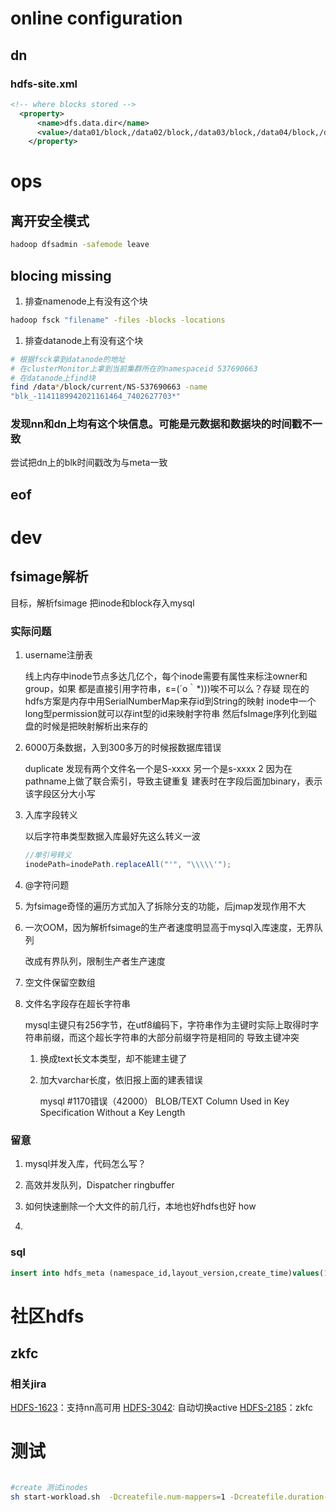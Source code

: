 #+EXCLUDE_TAGS: summary
* avatar 集群搭建                                                   :summary:
** Avatar方案简单介绍
1.	此方案只针对hdfs单点备份，并不包括Mapred，因为Hadoop本身就不存在处理jobtracker单点故障的机制。
2.	AvatarNode继承自Namenode，而并非对Namenode的修改，AvatarDataNode同样亦如此，
故Avatar的启动机制是独立于Hadoop本身的启动机制。
3.	在此方案中，SecondaryNamenode的职责已包括在Standby节点中，故不需要再独立启动一个SecondaryNamenode。
4.	AvatarNode必须有NFS的支持，用以实现两个节点间事务日志（editlog）的共享。
5.	此方案不能实现Primary和Standby之间的自动切换，只能手动运行命令进行切换。
6.	Primary和Standby之间的切换只包括从Standby切换到Primary，并不支持从Primary状态切换到Standby状态。
7.	通过Zookeeper保存Primary的ip信息，AvatarDataNode、DFSClient通过访问Zookeeper获取最新Primary信息。
** 集群规划
1.	NFSServer一台（以jl1.sys.lyct.qihoo.net为例）
2.	Zookeeper3台（以jl[2-4].sys.lyct.qihoo.net为例）
3.	Primary一台（以jl2.sys.lyct.qihoo.net为例）
4.	Standby一台（以jl3.sys.lyct.qihoo.net为例）
5.	AvatarDatanode若干台(jl[4-6].sys.lyct.qihoo.net)
** NFS配置
jl1上配置nfs-server，Primary和standby上配置nfs-client
*** 3台机器上都需要配置nfs-utils
#+BEGIN_SRC sh

  #yum安装nfs,Nfs-utils是NFS服务主程序
  yum install nfs-utils portmap
  #检查rpcbind是否开启
  chkconfig rpcbind on
  #检查nfs是否开启
  chkconfig nfs on
  #启动rpcbind
  service rpcbind start
  #启动nfs
  service nfs start
  service nfslock start
#+END_SRC
*** server端配置
1.	vim /etc/exports
添加以下信息：
#+BEGIN_SRC sh
  #root挂载目录具有root权限，root_squash这个参数会把所有用户变成nfsnobody（较安全）
  /nfs_mount *(rw,sync,no_root_squash)
#+END_SRC

2.	启动NFS服务命令
#+BEGIN_SRC sh
  sudo service nfs restart
#+END_SRC
3.	查看NFS共享目录是否设置成功命令showmount -e
如果显示NFS共享目录，则说明配置成功
（NFS提供一个挂载点，本地提供一个挂载点，这样将nfs系统提供的挂载点挂载到本地，
这样的效果是当nfs系统的挂载点目录发生变化时在本地的挂载点目录中能够同步nfs系统中的）
*** primary和standby上部署客户端
1.mount to server
#+BEGIN_SRC sh
  mkdir nfs_mount
   mount -t nfs -o sync w-r992.test.com:/nfs_mount ~/nfs_mount
#+END_SRC
2.edit fstab
#+BEGIN_SRC sh
  vim /etc/fstab
  #jl2.sys.lyct.qihoo.net:/nfs_mount ~/hadoop/nfs_mount/
#+END_SRC
3.测试是否挂载成功在客户端挂载目录下touch test，查看服务端共享目录，如果能查到test文件则说明NFS服务配置成功
*** TODO nfs集群配置
- State "TODO"       from              [2018-11-01 Thu 12:12]
** Zookeeper配置
用来确定主备节点的状态，防止脑裂
*** zoo.cfg
#+BEGIN_SRC sh
  # The number of milliseconds of each tick
  tickTime=2000
  # The number of ticks that the initial 
  # synchronization phase can take
  initLimit=10
  # The number of ticks that can pass between 
  # sending a request and getting an acknowledgement
  syncLimit=5
  # the directory where the snapshot is stored.
  # do not use /tmp for storage, /tmp here is just 
  # example sakes.
  dataDir=/home/wangchao8/hadoop/zkData
  # the port at which the clients will connect
  clientPort=2182
  # the maximum number of client connections.
  # increase this if you need to handle more clients
  #maxClientCnxns=60
  #
  # Be sure to read the maintenance section of the 
  # administrator guide before turning on autopurge.
  #
  # http://zookeeper.apache.org/doc/current/zookeeperAdmin.html#sc_maintenance
  #
  # The number of snapshots to retain in dataDir
  #autopurge.snapRetainCount=3
  # Purge task interval in hours
  # Set to "0" to disable auto purge feature
  #autopurge.purgeInterval=1
  server.1=10.162.94.103:2888:3888
  server.2=10.162.94.104:2888:3888
  server.3=10.162.94.105:2888:3888
#+END_SRC
*** zkEnv.sh
#+BEGIN_SRC sh
  56   ZOO_LOG_DIR="/home/wangchao8/hadoop/zkData/log"
  67   JAVA=/home/wangchao8/software/java/bin/java
#+END_SRC
*** 启动zk后，用zkCli构建节点
#+BEGIN_SRC sh
  zkCli.sh -server 127.0.0.1:2181,
  create /hdfs jl2.sys.lyct.qihoo.net:9000    
  create /hdfs/jl2.sys.lyct.qihoo.net jl2.sys.lyct.qihoo.net:9000       
  create /hdfs/jl2.sys.lyct.qihoo.net/9000 jl2.sys.lyct.qihoo.net:9000

#+END_SRC
** Primary与Standby配置
1. core-site.xml
#+BEGIN_SRC xml
  <configuration>
    <!-- 默认Primary 的IP地址和端口号 -->
  <property>
     <name>fs.default.name</name>
     <value>hdfs://jl2.sys.lyct.qihoo.net:9800</value>
  </property>
  <!-- Primary的 IP地址和端口号 -->
  <property>
     <name>fs.default.name0</name>
     <value>hdfs://jl2.sys.lyct.qihoo.net:9800</value>
  </property>
  <!-- Standby的IP地址和端口号 -->
  <property>
     <name>fs.default.name1</name>
     <value>dfs://jl3.sys.lyct.qihoo.net:9800</value>
  </property>
  <!-- zookeeper的IP地址和端口号 -->
  <property>
     <name>fs.ha.zookeeper.quorum</name>
     <value>jl2.sys.lyct.qihoo.net:2182,jl3.sys.lyct.qihoo.net:2182,jl4.sys.lyct.qihoo.net:2182</value>
  </property>
  <property>
     <name>io.compression.codecs</name>
     <value>org.apache.hadoop.io.compress.DefaultCodec,org.apache.hadoop.io.compress.GzipCodec,
     org.apache.hadoop.io.compress.BZip2Codec,com.hadoop.compression.lzo.LzoCodec</value>
  </property>

  <property>  
     <name>io.compression.codec.lzo.class</name>  
     <value>com.hadoop.compression.lzo.LzoCodec</value>  
  </property>

  <property>
     <name>fs.checkpoint.period</name>
     <value>3600</value>
  </property>
  <!-- edits大小超过这个值，则判定为standby有延迟-->
  <property>
     <name>avatar.catchup.lag</name>
     <value>2097152</value>
  </property>
  <property>
     <name>fs.checkpoint.enabled</name>
     <value>true</value>
  </property>
  </configuration>

#+END_SRC
2. hdfs-site.xml
#+BEGIN_SRC xml
  <!-- Primary的HTTP的监控地址 -->
  <property>
    <name>dfs.http.address0</name>
    <value>jl2.sys.lyct.qihoo.net:58070</value>
  </property>
  <!-- Standby的HTTP的监控地址 -->
  <property>
      <name>dfs.http.address1</name>
      <value>jl3.sys.lyct.qihoo.net:58070</value>
  </property>
  <!-- 本地存储的元数据信息目录-->
  <property>
      <name>dfs.name.dir</name>
      <value>/home/wangchao8/hadoop/image</value>
  </property>
  <!-- Primary的fsimage文件存储目录-->
  <property>
      <name>dfs.name.dir.shared0</name>
      <value>/home/wangchao8/nfs_mount/s0/image</value>
  </property>
  <!-- Standby的fsimage文件存储目录-->
  <property>
      <name>dfs.name.dir.shared1</name>
      <value>/home/wangchao8/nfs_mount/s1/image</value>
  </property>
  <!-- edits的本地存储目录-->
  <property>
      <name>dfs.name.edits.dir</name>
      <value>/home/wangchao8/hadoop/edits</value>
  </property>
  <!-- Primary的edits文件存储目录-->
  <property>
      <name>dfs.name.edits.dir.shared0</name>
      <value>/home/wangchao8/nfs_mount/s0/edits</value>
  </property>
  <!-- Standby的edits文件存储目录-->
  <property>
      <name>dfs.name.edits.dir.shared1</name>
      <value>/home/wangchao8/nfs_mount/s1/edits</value>
  </property>

  <property>
      <name>dfs.persist.blocks</name>
      <value>true</value>
  </property>
  <property>
      <name>dfs.sync.on.every.addblock</name>
      <value>true</value>
  </property>

#+END_SRC
** AavatarDatanode配置
1. core-site.xml
#+BEGIN_SRC xml
  <configuration>

  <property>
     <name>fs.default.name</name>
     <value>hdfs://jl2.sys.lyct.qihoo.net:9800</value>
  </property>

  <property>
     <name>fs.default.name0</name>
     <value>hdfs://jl2.sys.lyct.qihoo.net:9800</value>
  </property>
  <property>
     <name>fs.default.name1</name>
     <value>hdfs://jl3.sys.lyct.qihoo.net:9800</value>
  </property>
  <property>
     <name>io.compression.codecs</name>
     <value>org.apache.hadoop.io.compress.DefaultCodec,org.apache.hadoop.io.compress.GzipCodec,org.apache.hadoop.io.compress.BZip2Codec,com.hadoop.compression.lzo.LzoCodec</value>
  </property>

  <property>  
     <name>io.compression.codec.lzo.class</name>  
     <value>com.hadoop.compression.lzo.LzoCodec</value>  
  </property>

  <property>
     <name>fs.ha.zookeeper.quorum</name>
     <value>jl4.sys.lyct.qihoo.net:2182,jl2.sys.lyct.qihoo.net:2182,jl3.sys.lyct.qihoo.net:2182</value>
  </property>
  </configuration>
  
#+END_SRC
2. hdfs-site.xml
#+BEGIN_SRC xml
  <property>
      <name>dfs.avatarnode.port</name>
          <value>9801</value>
          </property>
  <property>
    <name>dfs.http.address0</name>
      <value>jl2.sys.lyct.qihoo.net:58070</value>
      </property>
  <property>
      <name>dfs.http.address1</name>
      <value>jl3.sys.lyct.qihoo.net:58070</value>
  </property>
  <property>
      <name>dfs.deletedreport.intervalMsec</name>
      <value>10000</value>
  </property>
  <property>
      <name>dfs.blockreport.intervalMsec</name>
      <value>3600000</value>
  </property>
  <property>
      <name>dfs.datanode.port</name>
      <value>58010</value>
  </property>
  <property>
      <name>dfs.datanode.ipc.address</name>
      <value>localhost:58020</value>
  </property>
#+END_SRC
** 客户端配置
*** core-site.xml
#+BEGIN_SRC xml

  <property>
  <name>fs.default.name</name>
  <value>hdfs://jl2.sys.lyct.qihoo.net:9000</value>
  </property>
  <property>
  <name>fs.default.name0</name>
  <value>hdfs://jl2.sys.lyct.qihoo.net:9000</value>
  </property>
  <property>
  <name>fs.default.name1</name>
  <value>hdfs://jl3.sys.lyct.qihoo.net:9000</value>
  </property>
  <property>
  <name>fs.ha.zookeeper.quorum</name>
  <value>jl2.sys.lyct.qihoo.net:2181,jl3.sys.lyct.qihoo.net:2181,jl4.sys.lyct.qihoo.net:2181</value>
  </property>
  <!--在这里可以改成spinner-->
  <property>
  <name>fs.hdfs.impl</name>
  <value>org.apache.hadoop.hdfs.DistributedAvatarFileSystem</value>
  </property>
#+END_SRC
*** hdfs-site.xml
#+BEGIN_SRC xml
  <property>
  <name>dfs.http.address0</name>
  <value>jl2.sys.lyct.qihoo.net:50070</value>
  </property>
  <property>
  <name>dfs.http.address1</name>
  <value>jl3.sys.lyct.qihoo.net:50070</value>
  </property>
  <property>
  <name>dfs.support.ugi.access</name>
  <value>false</value>
  </property>
  <property>
  <name>dfs.cli.support.metrics</name>
  <value>false</value>
  </property>
  <property>
  <name>fs.ha.retrywrites</name>
  <value>true</value>
  </property>
  <property>
  <name>dfs.client.block.write.locateFollowingBlock.retries</name>
  <value>20</value>
  </property>
#+END_SRC
*** 客户端使用
#+BEGIN_SRC sh
  ./software/hadoop/bin/hadoop fs -ls /
#+END_SRC
*** spinner
**** 更改core-size.xml
#+BEGIN_SRC xml
   <property>
     <name>fs.defaultFS</name>
     <value> hdfs-qihu://nn1:9000</value>
  </property>
  <!-- HDFS 1.0 conf start -->
  <property>
     <name>hadoop.v1.jar</name>
     <value>hadoop-0.20.2.1U33.5-core.jar</value>
  </property>
  <property>
     <name>fs.hdfs-qihu.impl</name>
     <value> net.qihoo.spinner.SpinnerDistributedFileSystem</value>
  </property>
  <property>
    <name>fs.AbstractFileSystem.hdfsold.impl</name>
    <value>net.qihoo.spinner.SpinnerHdfs</value>
   </property>
   <property>
     <name>fs.hdfsold.impl</name>
     <value>org.apache.hadoop.hdfs.DistributedFileSystem</value>
   </property>
   <property>
     <name>fs.default.name</name>
     <value> hdfs-qihu://nn1:9000</value>
   </property>
#+END_SRC
**** 

** 启动集群
*** 命令
#+BEGIN_SRC sh
  #格式化名字节点
    hadoop namenode -format
  #启动primary
  bin/hadoop-daemon.sh start avatarnode  -zero
  #关闭primary
  bin/hadoop-daemon.sh stop avatarnode

  #启动standby
  bin/hadoop-daemon.sh start avatarnode  -one  -standby
  #关闭standby
  bin/hadoop-daemon.sh stop avatarnode
  #启动/关闭avatardatanode：
  bin/hadoop-daemon.sh start avatardatanode
  bin/hadoop-daemon.sh stop avatardatanode
  #查看是primary/standby
  bin/hadoop org.apache.hadoop.hdfs.AvatarShell –zero/-one -showAvatar

#+END_SRC
*** 切换过程依次需要经历如下步骤：
1. bin/hadoop org.apache.hadoop.hdfs.AvatarShell –one/-zero –faileoverprepare（在从节点上）
2. bin/hadoop org.apache.hadoop.hdfs.AvatarShell –zero/-one –shutdownAvatar（不能stop或kill，否则将导致primary无法向zookeeper更新shutdown信息，standby无法切换成功）（主节点）
3. bin/hadoop org.apache.hadoop.hdfs.AvatarShell –one/zero -setAvatar primary
*** 查看avatar主备
#+BEGIN_SRC sh
  bin/hadoop org.apache.hadoop.hdfs.AvatarShell –zero/-one -showAvatar
#+END_SRC

** hdfs shell
*** 零散
#+BEGIN_SRC sh
  #统计一个目录里的所有文件
  hadoop fs -count /home/scribe/hadoop/safe-lycc/safe-lycc-namenode/2018-11-14
  #           1         7150       909196952537 /home/scribe/hadoop/safe-lycc/safe-lycc-namenode/2018-11-14   7150个文件

  #统计一个文件的行数
  hadoop fs -cat  /文件* | wc -l

  #统计一个目录下所有文件的总大小
  hadoop fs -dus -h /home/scribe/hadoop/safe-lycc/safe-lycc-namenode/2018-11-14
  #846.8 G  /home/scribe/hadoop/safe-lycc/safe-lycc-namenode/2018-11-14
#+END_SRC 

*** Q&A by shell
#+BEGIN_SRC sh
  #-test -[defsz] <path> :
  #  Answer various questions about <path>, with result via exit status.
  #    -d  return 0 if <path> is a directory.
  #    -e  return 0 if <path> exists.
  #    -f  return 0 if <path> is a file.
  #    -s  return 0 if file <path> is greater than zero bytes in size.
  #    -z  return 0 if file <path> is zero bytes in size, else return 1.

  hadoop fs -test -e path
#+END_SRC

*** tools
#+BEGIN_SRC sh
  #离开安全模式
  hadoop dfsadmin -safemode leave

  #check the quota of specify path
  hadoop fs -count -q /user/hadoop
  ###
  QUOTA : 命名空间的quota(限制文件数)	
  REMAINING_QUOTA : 剩余的命名空间quota(剩余能创建的文件数目)
  SPACE_QUOTA : 物理空间的quota （限制磁盘空间占用大小）
  REMAINING_SPACE_QUOTA : 剩余的物理空间
  DIR_COUNT : 目录数目
  FILE_COUNT : 文件数目
  CONTENT_SIZE: 目录逻辑空间大小
  FILE_NAME : 路径
  #set quota
  hadoop dfsadmin -setSpaceQuota  1g /user/hadoop
  #set replication of file
  hadoop fs -setrep -w 2 /chao/hadoop
  #check qutao
  ./software/hadoop/bin/hadoop fs -count -q /user
#+END_SRC
* online configuration
** dn
*** hdfs-site.xml 
#+BEGIN_SRC xml
<!-- where blocks stored -->
  <property>
      <name>dfs.data.dir</name>
      <value>/data01/block,/data02/block,/data03/block,/data04/block,/data05/block,/data06/block,/data07/block,/data08/block,/data09/block,/data10/block,/data11/block,/data12/block</value>
    </property>

#+END_SRC
* ops
** COMMENT fsck
1. 查看client-viewfs.xml 找到namenode
2. ssh到namenode上,使用命令找到块所在dn
#+BEGIN_SRC sh
  ~/software/hadoop/bin/hadoop fsck /chao/hadoop -files -locations -blocks
#+END_SRC
3. ssh到dn上
#+BEGIN_SRC sh
  #在/tmp/hadoop-wangchao8/dfs/data/current/NS-1448698474/current里找find block
#+END_SRC
** 离开安全模式
#+BEGIN_SRC sh
  hadoop dfsadmin -safemode leave
#+END_SRC
** blocing missing
1. 排查namenode上有没有这个块
#+BEGIN_SRC sh
  hadoop fsck "filename" -files -blocks -locations
#+END_SRC
2. 排查datanode上有没有这个块
#+BEGIN_SRC sh
  # 根据fsck拿到datanode的地址
  # 在clusterMonitor上拿到当前集群所在的namespaceid 537690663
  # 在datanode上find块
  find /data*/block/current/NS-537690663 -name 
  "blk_-1141189942021161464_7402627703*"
#+END_SRC
*** 发现nn和dn上均有这个块信息。可能是元数据和数据块的时间戳不一致
尝试把dn上的blk时间戳改为与meta一致
** eof
* dev
** fsimage解析
目标，解析fsimage 把inode和block存入mysql
*** 实际问题
**** username注册表
线上内存中inode节点多达几亿个，每个inode需要有属性来标注owner和group，如果
都是直接引用字符串，ε=(´ο｀*)))唉不可以么？存疑
现在的hdfs方案是内存中用SerialNumberMap来存id到String的映射
inode中一个long型permission就可以存int型的id来映射字符串
然后fsImage序列化到磁盘的时候是把映射解析出来存的
**** 6000万条数据，入到300多万的时候报数据库错误
duplicate
发现有两个文件名一个是S-xxxx 另一个是s-xxxx 2
因为在pathname上做了联合索引，导致主键重复
建表时在字段后面加binary，表示该字段区分大小写
**** 入库字段转义
以后字符串类型数据入库最好先这么转义一波
#+BEGIN_SRC java
  //单引号转义
  inodePath=inodePath.replaceAll("'", "\\\\\'");
#+END_SRC
**** @字符问题
**** 为fsimage奇怪的遍历方式加入了拆除分支的功能，后jmap发现作用不大
**** 一次OOM，因为解析fsimage的生产者速度明显高于mysql入库速度，无界队列
改成有界队列，限制生产者生产速度
**** 空文件保留空数组
**** 文件名字段存在超长字符串
mysql主键只有256字节，在utf8编码下，字符串作为主键时实际上取得时字符串前缀，而这个超长字符串的大部分前缀字符是相同的
导致主键冲突
***** 换成text长文本类型，却不能建主键了
***** 加大varchar长度，依旧报上面的建表错误
mysql  #1170错误（42000） BLOB/TEXT Column Used in Key Specification  Without  a  Key  Length
*** 留意
**** mysql并发入库，代码怎么写？
**** 高效并发队列，Dispatcher  ringbuffer
**** 如何快速删除一个大文件的前几行，本地也好hdfs也好  how
**** 
*** sql
#+BEGIN_SRC sql
  insert into hdfs_meta (namespace_id,layout_version,create_time)values(1884402454,-35,23411961479);
#+END_SRC
* raidnode                                                          :summary:
** raidprotocl

** 校验块为什么没有修复回来
** MissingParityFiles 工具可以查看那些文件的校验块丢了
Usage: java RaidShell -findMissingParityFiles rootPath
* doRaid and fix                                                    :summary:
** doRaid
*** TriggerMonitor
定期触发，选择文件doRaid
*** shouldSelectFiles
job数达到最大job数则跳过本次选择
*** selectFiles
构造一个遍历器traversal with filter
*** 具体选择条件
**** 已经raid
副本数到达target副本数，并且（跳过parity检查或parity存在）
**** 文件太新
**** block太少
**** 不在raid策略里
**** 策略不在已有策略中
** fix
*** DistBlockIntegrityMonitor
根据parity修复lost block
*** Worker
定时发起checkAndReconstructblock
**** 如果job数小于配置的maxPendingJob，继续检查
**** 对所有丢块文件进行优先级计算
***** 丢parity block
丢一个block以上-->HIGH
***** 丢源文件的block
1. 副本因子大于1-->HIGH
2. 副本因子等于1
    丢一块以上-->HIGH
    丢一块-->LOW
**** startJobs 根据优先级启动任务
这里会限制一下一个mr任务处理的文件数
同时 优先级会配置到mr的jobconf里
** 生成校验块
在配置文件中对文件目录配置raid的目标条件和raid算法，触发线程周期的检查每一个策略对应的
文件目录，用于生成检验块的job不可以多于配置raid.distraid.max.jobs。对当前策略维护
一个可以做过滤的遍历器，在遍历的时候做检查。具体的，当前文件是否已经做了raid？
（副本数到达target副本数，并且校验块存在或者跳过校验块检查，默认不跳过），文件太新不
做raid，文件太小block太少不做raid，文件与策略不匹配。
选好了文件后，就可以针对这些文件发布mr任务，生成校验块。
** 修块
修复线程周期的用fsck检查lost blocks，在修复job数小于配置的前提（即控制花在修复上的资源）下，
对所有丢块文件进行优先级计算，具体分为丢的是校验块和源数据块。丢校验块的时候，一个以上的
校验块优先级为高。丢源数据块的时候，副本因子大于1的时候为高，副本因子为1的时候丢一块
为低，一块以上为高。根据优先级启动修块任务。
* 社区hdfs
** zkfc
*** 相关jira
[[https://issues.apache.org/jira/browse/HDFS-1623][HDFS-1623]]：支持nn高可用
[[https://issues.apache.org/jira/browse/HDFS-3042][HDFS-3042]]: 自动切换active
[[https://issues.apache.org/jira/browse/HDFS-2185][HDFS-2185]]：zkfc
*** 
* 测试
#+BEGIN_SRC sh

  #create 测试inodes
  sh start-workload.sh  -Dcreatefile.num-mappers=1 -Dcreatefile.duration-min=10 -Dcreatefile.file-parent-path=/home/chao -nn_uri hdfs://jlm6.sys.lyct.qihoo.net:9000/ -mapper_class_name com.linkedin.dynamometer.workloadgenerator.CreateFileMapper
#+END_SRC

